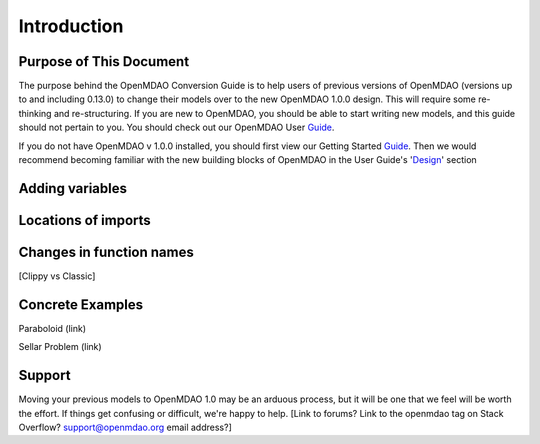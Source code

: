 
.. _Conversion-Guide:

_____________________________
Introduction
_____________________________

========================
Purpose of This Document
========================

The purpose behind the OpenMDAO Conversion Guide is to help users of previous
versions of OpenMDAO (versions up to and including 0.13.0) to change their models
over to the new OpenMDAO 1.0.0 design.  This will require some re-thinking and
re-structuring.  If you are new to OpenMDAO, you should be able to start writing
new models, and this guide should not pertain to you.  You should check out our
OpenMDAO User Guide_.

.. _Guide: ../usr-guide/index.html

If you do not have OpenMDAO v 1.0.0 installed, you should first view our Getting
Started Guide_.  Then we would recommend becoming familiar with the new building
blocks of OpenMDAO in the User Guide's 'Design_' section

.. _Design: ../getting-started/design.html

================
Adding variables
================


====================
Locations of imports
====================


=========================
Changes in function names
=========================

[Clippy vs Classic]


=================
Concrete Examples
=================

Paraboloid (link)

Sellar Problem (link)

=======
Support
=======

Moving your previous models to OpenMDAO 1.0 may be an arduous process, but it
will be one that we feel will be worth the effort.  If things get confusing or
difficult, we're happy to help.  [Link to forums?  Link to the openmdao tag on
Stack Overflow?  support@openmdao.org email address?]
